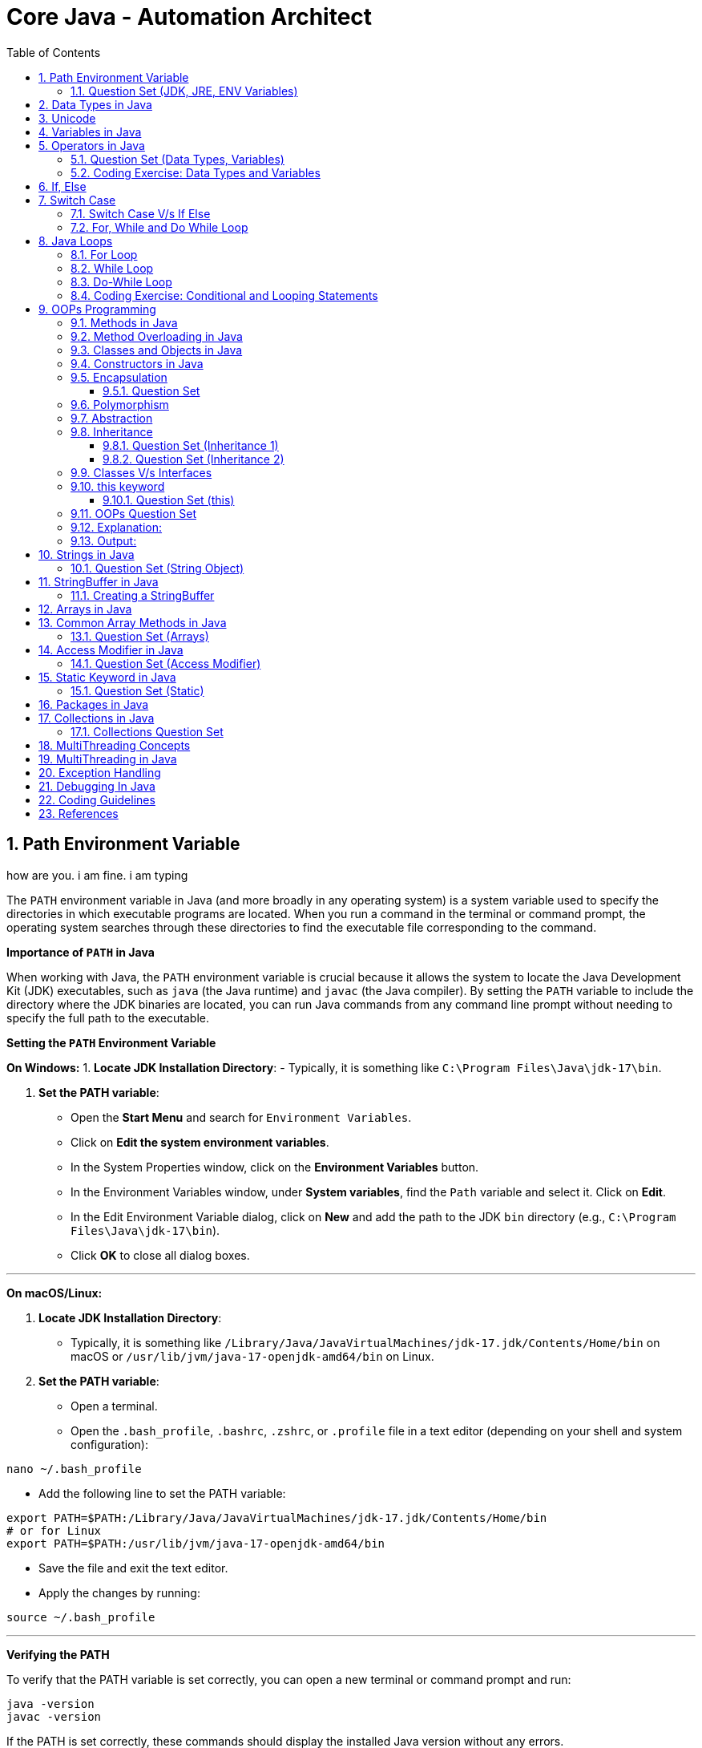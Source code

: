 = Core Java - Automation Architect
:toc: right
:toclevels: 5
:sectnums: 5

##############################################

== Path Environment Variable

how are you. i am fine. i am typing


The `PATH` environment variable in Java (and more broadly in any operating system) is a system variable used to specify the directories in which executable programs are located. When you run a command in the terminal or command prompt, the operating system searches through these directories to find the executable file corresponding to the command.

*Importance of `PATH` in Java*

When working with Java, the `PATH` environment variable is crucial because it allows the system to locate the Java Development Kit (JDK) executables, such as `java` (the Java runtime) and `javac` (the Java compiler). By setting the `PATH` variable to include the directory where the JDK binaries are located, you can run Java commands from any command line prompt without needing to specify the full path to the executable.

*Setting the `PATH` Environment Variable*

*On Windows:*
1. *Locate JDK Installation Directory*:
- Typically, it is something like `C:\Program Files\Java\jdk-17\bin`.

2. *Set the PATH variable*:
- Open the *Start Menu* and search for `Environment Variables`.
- Click on *Edit the system environment variables*.
- In the System Properties window, click on the *Environment Variables* button.
- In the Environment Variables window, under *System variables*, find the `Path` variable and select it. Click on *Edit*.
- In the Edit Environment Variable dialog, click on *New* and add the path to the JDK `bin` directory (e.g., `C:\Program Files\Java\jdk-17\bin`).
- Click *OK* to close all dialog boxes.

---

*On macOS/Linux:*

1. *Locate JDK Installation Directory*:
- Typically, it is something like `/Library/Java/JavaVirtualMachines/jdk-17.jdk/Contents/Home/bin` on macOS or `/usr/lib/jvm/java-17-openjdk-amd64/bin` on Linux.

2. *Set the PATH variable*:
- Open a terminal.
- Open the `.bash_profile`, `.bashrc`, `.zshrc`, or `.profile` file in a text editor (depending on your shell and system configuration):
```sh
nano ~/.bash_profile
```
- Add the following line to set the PATH variable:
```sh
export PATH=$PATH:/Library/Java/JavaVirtualMachines/jdk-17.jdk/Contents/Home/bin
# or for Linux
export PATH=$PATH:/usr/lib/jvm/java-17-openjdk-amd64/bin
```
- Save the file and exit the text editor.
- Apply the changes by running:
```sh
source ~/.bash_profile
```

---

*Verifying the PATH*

To verify that the PATH variable is set correctly, you can open a new terminal or command prompt and run:
----
java -version
javac -version
----
If the PATH is set correctly, these commands should display the installed Java version without any errors.

=== Question Set (JDK, JRE, ENV Variables)

1. *What does the PATH environment variable do?*
- A) Specifies the maximum memory allocation for the operating system.
- B) Stores the location of executables to be used from the command line.
- C) Defines the network configuration settings.
- D) Sets the default file permissions.

2. *What is the primary purpose of the CLASSPATH environment variable in Java?*
- A) To specify the maximum heap size for Java applications.
- B) To locate the Java Development Kit (JDK).
- C) To locate the classes and libraries required by Java programs.
- D) To store the user’s personal settings for Java applications.

3. *Which of the following statements about bytecode is correct?*
- A) Bytecode is the machine code for the Java Virtual Machine (JVM).
- B) Bytecode is the source code written by the programmer.
- C) Bytecode is the binary code executed directly by the operating system.
- D) Bytecode is used only for JavaScript programs.

4. *What is included in the Java Development Kit (JDK)?*
- A) Only the Java Runtime Environment (JRE).
- B) The JRE, development tools, and libraries for Java development.
- C) Only the Java Virtual Machine (JVM).
- D) Only the Java API documentation.

5. *What is the role of the Java Runtime Environment (JRE)?*
- A) To compile Java source code into bytecode.
- B) To provide libraries, Java Virtual Machine (JVM), and other components to run Java applications.
- C) To develop and debug Java applications.
- D) To edit Java source code files.

##############################################

== Data Types in Java

image::java-data-types.png[]
---

*Primitive Data Types*

1. *byte*:
- Example: `byte b = 100;`
- Range: -128 to 127

2. *short*:
- Example: `short s = 10000;`
- Range: -32,768 to 32,767

3. *int*:
- Example: `int i = 100000;`
- Range: -2^31 to 2^31-1

4. *long*:
- Example: `long l = 100000L;`
- Range: -2^63 to 2^63-1

5. *float*:
- Example: `float f = 234.5f;`
- Range: Approximately ±3.40282347E+38F (6-7 significant decimal digits)

6. *double*:
- Example: `double d = 123.4;`
- Range: Approximately ±1.79769313486231570E+308 (15 significant decimal digits)

7. *char*:
- Example: `char c = 'A';`
- Range: 0 to 65,535 (unsigned)

8. *boolean*:
- Example: `boolean b = true;`
- Values: `true` or `false`

[source, java]
----
public class PrimitiveDataTypes {
    public static void main(String[] args) {
        // byte example
        byte byteVar = 100;
        System.out.println("byte value: " + byteVar);

        // short example
        short shortVar = 10000;
        System.out.println("short value: " + shortVar);

        // int example
        int intVar = 100000;
        System.out.println("int value: " + intVar);

        // long example
        long longVar = 100000L;
        System.out.println("long value: " + longVar);

        // float example
        float floatVar = 234.5f;
        System.out.println("float value: " + floatVar);

        // double example
        double doubleVar = 123.4;
        System.out.println("double value: " + doubleVar);

        // char example
        char charVar = 'A';
        System.out.println("char value: " + charVar);

        // boolean example
        boolean booleanVar = true;
        System.out.println("boolean value: " + booleanVar);
    }
}

----





== Unicode

[source, java]
----
public class UnicodeExample {
    public static void main(String[] args) {
        // Initializing Unicode characters using their code points
        char letterA = '\u0041'; // Unicode for 'A'
        char letterB = '\u0042'; // Unicode for 'B'
        char smileyFace = '\u263A'; // Unicode for '☺'

        // Printing Unicode characters
        System.out.println("Unicode Character \\u0041: " + letterA);
        System.out.println("Unicode Character \\u0042: " + letterB);
        System.out.println("Unicode Character \\u263A: " + smileyFace);

        // Printing Unicode code points
        System.out.println("Code Point of " + letterA + ": " + (int) letterA);
        System.out.println("Code Point of " + letterB + ": " + (int) letterB);
        System.out.println("Code Point of " + smileyFace + ": " + (int) smileyFace);

        // Using Unicode characters in strings
        String greeting = "Hello " + letterA + letterB + smileyFace + "!";
        System.out.println(greeting);

        // Unicode characters in a loop
        System.out.println("Looping through Unicode characters:");
        for (char ch = '\u0041'; ch <= '\u0045'; ch++) {
            System.out.println("Unicode Character: " + ch + " Code Point: " + (int) ch);
        }
    }
}

----

---

*Non-Primitive Data Types*

1. *String*:
- Example: `String str = "Hello, World!";`
- Strings are sequences of characters.

2. *Array*:
- Example: `int[] arr = {1, 2, 3, 4, 5};`
- Arrays can hold multiple values of the same type.

3. *Class*:

4. *Interface*:

5. *Enum*:

== Variables in Java

In Java, a variable is a container that holds data that can be changed during the execution of a program. Variables are fundamental to Java programming and are used to store information that your Java program manipulates. Each variable in Java has a specific type, which determines the size and layout of the variable's memory, the range of values that can be stored within that memory, and the set of operations that can be applied to the variable.

*Types of Variables in Java*

1. *Local Variables*:
- Declared inside a method, constructor, or block.
- Scope is limited to the block in which they are declared.
- Must be initialized before use.

2. *Instance Variables* (Non-static Fields):
- Declared inside a class but outside any method.
- Each instance of the class has its own copy of the variable.
- Initialized to default values if not explicitly initialized.

3. *Class Variables* (Static Fields):
- Declared with the `static` keyword inside a class but outside any method.
- Shared among all instances of the class.
- Initialized to default values if not explicitly initialized.


Here is an example illustrating different types of variables:

[source, java]
----
public class VariablesExample {
    // Instance variable
    int instanceVar;

    // Class variable (static variable)
    static int staticVar;

    public void methodExample() {
        // Local variable
        int localVar = 10;

        System.out.println("Local variable: " + localVar);
        System.out.println("Instance variable: " + instanceVar);
        System.out.println("Static variable: " + staticVar);
    }

    public static void main(String[] args) {
        // Create an instance of VariablesExample
        VariablesExample example = new VariablesExample();

        // Access instance variable
        example.instanceVar = 5;

        // Access static variable
        VariablesExample.staticVar = 20;

        // Call method to demonstrate local variable
        example.methodExample();
    }
}
----

##############################################

== Operators in Java

In Java, operators are special symbols that perform specific operations on one, two, or three operands, and then return a result. Here are the different types of operators in Java:

*1. Arithmetic Operators*

Used for performing basic arithmetic operations.

[source,java]
----
public class ArithmeticOperatorsDemo {
    public static void main(String[] args) {
        // Define variables
        int a = 15;
        int b = 4;

        // Addition
        int addition = a + b;
        System.out.println("Addition: " + a + " + " + b + " = " + addition);

        // Subtraction
        int subtraction = a - b;
        System.out.println("Subtraction: " + a + " - " + b + " = " + subtraction);

        // Multiplication
        int multiplication = a * b;
        System.out.println("Multiplication: " + a + " * " + b + " = " + multiplication);

        // Division
        int division = a / b;
        System.out.println("Division: " + a + " / " + b + " = " + division);

        // Modulus
        int modulus = a % b;
        System.out.println("Modulus: " + a + " % " + b + " = " + modulus);

        // Handling division by zero
        int zeroDivisor = 0;
        try {
            int result = a / zeroDivisor;
            System.out.println("Division by zero: " + result);
        } catch (ArithmeticException e) {
            System.out.println("Error: Division by zero is not allowed.");
        }
    }
}
----

################################################################################

---

*2. Unary Operators*

Used with only one operand.

[source,java]
----
public class UnaryOperatorsDemo {
    public static void main(String[] args) {
        // Initialize variables
        int a = 10;
        int b = -5;
        boolean flag = true;

        // Unary Plus
        int unaryPlus = +a;
        System.out.println("Unary Plus: " + unaryPlus);

        // Unary Minus
        int unaryMinus = -b;
        System.out.println("Unary Minus: " + unaryMinus);

        // Increment (Pre and Post)
        System.out.println("Pre-Increment: " + (++a));
        System.out.println("Post-Increment: " + (a++));

        // Decrement (Pre and Post)
        System.out.println("Pre-Decrement: " + (--b));
        System.out.println("Post-Decrement: " + (b--));

        // Logical NOT
        boolean notFlag = !flag;
        System.out.println("Logical NOT: " + notFlag);
    }
}

----

################################################################################

---

*3. Assignment Operators*
Used to assign values to variables.

[source,java]
----
public class AssignmentOperatorsDemo {
    public static void main(String[] args) {
        int a = 10;
        int b = 5;

        // Simple assignment
        int c = a;
        System.out.println("Simple assignment: c = " + c);

        // Addition assignment
        c += b;
        System.out.println("Addition assignment: c += b -> c = " + c);

        // Subtraction assignment
        c -= b;
        System.out.println("Subtraction assignment: c -= b -> c = " + c);

        // Multiplication assignment
        c *= b;
        System.out.println("Multiplication assignment: c *= b -> c = " + c);

        // Division assignment
        c /= b;
        System.out.println("Division assignment: c /= b -> c = " + c);

        // Modulus assignment
        c %= b;
        System.out.println("Modulus assignment: c %= b -> c = " + c);
    }
}

----


################################################################################

---

*4. Relational Operators*
Used to compare two values.

[source,java]
----
public class RelationalOperatorsDemo {
    public static void main(String[] args) {
        int a = 10;
        int b = 5;
        int c = 10;

        // Equal to
        System.out.println("a == b: " + (a == b));
        System.out.println("a == c: " + (a == c));

        // Not equal to
        System.out.println("a != b: " + (a != b));
        System.out.println("a != c: " + (a != c));

        // Greater than
        System.out.println("a > b: " + (a > b));
        System.out.println("a > c: " + (a > c));

        // Less than
        System.out.println("a < b: " + (a < b));
        System.out.println("a < c: " + (a < c));

        // Greater than or equal to
        System.out.println("a >= b: " + (a >= b));
        System.out.println("a >= c: " + (a >= c));

        // Less than or equal to
        System.out.println("a <= b: " + (a <= b));
        System.out.println("a <= c: " + (a <= c));
    }
}

----


################################################################################

---

*5. Logical Operators*
Used to perform logical operations on boolean expressions.


[source,java]
----
public class LogicalOperatorsDemo {
    public static void main(String[] args) {
        boolean a = true;
        boolean b = false;

        // Logical AND
        System.out.println("a && b: " + (a && b));

        // Logical OR
        System.out.println("a || b: " + (a || b));

        // Logical NOT
        System.out.println("!a: " + (!a));
        System.out.println("!b: " + (!b));
    }
}
----


################################################################################

---

*6. Ternary Operator*
Also known as the conditional operator, it is used to decide which value to assign to a variable based on a boolean condition.

[source,java]
----
public class TernaryOperatorDemo {
    public static void main(String[] args) {
        int a = 10;
        int b = 5;

        // Ternary operator
        int max = (a > b) ? a : b;
        System.out.println("Max of a and b: " + max);

        int min = (a < b) ? a : b;
        System.out.println("Min of a and b: " + min);

        boolean isEqual = (a == b) ? true : false;
        System.out.println("a equals b: " + isEqual);
    }
}

----


=== Question Set (Data Types, Variables)


*Question 1: Java Data Types*

*Which of the following is not a primitive data type in Java?*

A. int

B. boolean

C. String

D. char

.Click Here For Answer
[%collapsible]
====
*The answer is* `C`
====

*Question 2: Unicode in Java*

*What is the range of Unicode values in Java?*

A. 0 to 65535

B. 0 to 32767

C. 0 to 2147483647

D. 0 to 1114111

.Click Here For Answer
[%collapsible]
====
*The answer is* `A`
====

*Question 3: Variables in Java*

*Which of the following statements is correct about variable declaration and initialization in Java?*

A. int a; a = 5;

B. int a = 5;

C. a = 5; int a;

D. Both A and B

.Click Here For Answer
[%collapsible]
====
*The answer is* `D`
====

*Question 4: Operators in Java*

*What will be the output of the following code?*

[source,java]
----

public class p2.Main {
    public static void main(String[] args) {
    int a = 10;
    int b = 5;
    System.out.println(a / b);
    }
}

----

A. 0

B. 2

C. 2.0

D. 10.0

.Click Here For Answer
[%collapsible]
====
*The answer is* `C`
====


*Question 5: Java Data Types*

*Which of the following statements is true about the `char` data type in Java?*

A. It is a 16-bit signed integer.

B. It is a 32-bit unsigned integer.

C. It is a 16-bit unsigned integer.

D. It is a 32-bit signed integer.

.Click Here For Answer
[%collapsible]
====
*The answer is* `C`
====

##############################################

=== Coding Exercise: Data Types and Variables

*Objective:*

The goal of this exercise is to test your understanding of Java data types, including both primitive and reference types, and your ability to work with variables.

*Problem Statement:*

1. *Primitive Data Types*
- Create a Java class named `PrimitiveDataTypes`.
- Declare variables of the following primitive data types: `int`, `double`, `char`, and `boolean`.
- Assign appropriate values to each variable.
- Write a method `displayPrimitives()` that prints the values of these variables to the console.

2. *Reference Data Types*
- Create a Java class named `ReferenceDataTypes`.
- Declare variables of the following reference data types: `String`, `Array`, and a custom class type `Person` (which you will define).
- Assign appropriate values to each variable.
- Write a method `displayReferences()` that prints the values of these variables to the console.

3. *Custom Class: Person*
- Create a custom class named `Person` with the following attributes: `name` (String), `age` (int).
- Include a constructor to initialize these attributes.
- Override the `toString()` method to provide a string representation of a `Person` object.

*Instructions:*

*Task:*

1. Implement the classes `PrimitiveDataTypes`, `Person`, and `ReferenceDataTypes` as described above.
2. Compile and run the `PrimitiveDataTypes` and `ReferenceDataTypes` classes to ensure they work as expected.
3. Ensure that all the values are printed correctly to the console.

---

This exercise will help you demonstrate your understanding of both primitive and reference data types in Java, along with basic object-oriented programming concepts.

##############################################

== If, Else

`if-else if` statements in Java are used to execute specific blocks of code based on multiple conditions. They are commonly used for:

1. *Decision Making:* To make decisions and perform actions based on different conditions.
2. *Validations:* To check and validate user inputs or data.
3. *Branching Logic:* To handle different scenarios in code execution, such as in algorithms or business logic.

[source,java]
----
public class p2.Main {
    public static void main(String[] args) {
        int number = 10;

        if (number > 0) {
            System.out.println("The number is positive.");
        } else if (number < 0) {
            System.out.println("The number is negative.");
        } else {
            System.out.println("The number is zero.");
        }
    }
}
----

== Switch Case

[source, java]
----
public class p2.Main {
    public static void main(String[] args) {
        int day = 3;
        String dayName;

        switch (day) {
            case 1:
                dayName = "Monday";
                break;
            case 2:
                dayName = "Tuesday";
                break;
            case 3:
                dayName = "Wednesday";
                break;
            case 4:
                dayName = "Thursday";
                break;
            case 5:
                dayName = "Friday";
                break;
            case 6:
                dayName = "Saturday";
                break;
            case 7:
                dayName = "Sunday";
                break;
            default:
                dayName = "Invalid day";
                break;
        }

        System.out.println("The day is: " + dayName);
    }
}

----

=== Switch Case V/s If Else

Choosing between `switch-case` and `if-else` in Java depends on the specific use case and the nature of the conditions you need to evaluate. Here are some guidelines to help decide when to use each:

*Use `switch-case` When:*

1. *Multiple Discrete Values:*
- You have a variable that you need to compare against several discrete constant values (e.g., integers, enums, characters, or strings).
- Example: Days of the week, menu options, or status codes.

2. *Readability and Maintainability:*
- The code becomes more readable and maintainable when dealing with many possible values.
- `switch-case` provides a cleaner and more organized structure for handling multiple branches.

3. *Performance:*
- `switch-case` can be more efficient than `if-else` when there are many branches because it can use a jump table for constant values, whereas `if-else` evaluates conditions sequentially.

*Use `if-else` When:*
1. *Range of Values:*
- You need to evaluate conditions based on ranges or complex logical expressions.
- Example: Checking if a number is within a certain range or combining multiple conditions.

2. *Boolean Conditions:*
- Your conditions are boolean expressions that do not compare against discrete constant values.
- Example: Checking conditions like `x > 10 && y < 5`.

3. *Complex Conditions:*
- You have complex conditions that cannot be simplified to discrete values.
- Example: Conditions involving multiple variables and logical operators.

*Examples:*


[source,java]
----
public class p2.Main {
    public static void main(String[] args) {
int option = 2;

switch (option) {
    case 1:
        System.out.println("Option 1 selected");
        break;
    case 2:
        System.out.println("Option 2 selected");
        break;
    case 3:
        System.out.println("Option 3 selected");
        break;
    default:
        System.out.println("Invalid option");
        break;
    }
}
}
----


[source,java]
----

public class p2.Main {
    public static void main(String[] args) {


int number = 45;

if (number > 0 && number <= 10) {
    System.out.println("Number is between 1 and 10");
} else if (number > 10 && number <= 20) {
    System.out.println("Number is between 11 and 20");
} else if (number > 20 && number <= 30) {
    System.out.println("Number is between 21 and 30");
} else {
    System.out.println("Number is out of range");
}
}
}
----

In summary, use `switch-case` for comparing a single variable against multiple constant values for better readability and potential performance benefits. Use `if-else` for complex conditions, ranges, or when boolean expressions are involved.


=== For, While and Do While Loop

== Java Loops

=== For Loop

[source, java]
----
public class p2.Main {
    public static void main(String[] args) {
        for (int i = 0; i < 5; i++) {
            System.out.println("i = " + i);
        }
    }
}
----

This code demonstrates a `for` loop in Java. It initializes an integer `i` to 0, checks if `i` is less than 5, and increments `i` by 1 after each iteration. The loop prints the value of `i` during each iteration.

=== While Loop

[source, java]
----
public class p2.Main {
    public static void main(String[] args) {
        int i = 0;
        while (i < 5) {
            System.out.println("i = " + i);
            i++;
        }
    }
}
----

This code demonstrates a `while` loop in Java. It initializes an integer `i` to 0 and continues looping as long as `i` is less than 5. The loop prints the value of `i` and then increments `i` by 1 during each iteration.

=== Do-While Loop

[source, java]
----
public class p2.Main {
    public static void main(String[] args) {
        int i = 0;
        do {
            System.out.println("i = " + i);
            i++;
        } while (i < 5);
    }
}
----

This code demonstrates a `do-while` loop in Java. It initializes an integer `i` to 0 and executes the loop body at least once, regardless of the condition. The loop prints the value of `i` and then increments `i` by 1. After the loop body, it checks if `i` is less than 5 before repeating.

##############################################


=== Coding Exercise: Conditional and Looping Statements

*Objective*

The goal of this exercise is to test your understanding of Java conditional statements (`if-else`, `switch`) and looping statements (`for`, `while`, `do-while`).

*Problem Statement:*

1. *Conditional Statements*

- Create a Java class named `ConditionalStatements`.
- Implement a method `checkNumber(int number)` that:
- Uses an `if-else` statement to check if the number is positive, negative, or zero and prints the result.
- Uses a `switch` statement to check if the number is 1, 2, 3, or another value and prints a corresponding message.

2. *Looping Statements*

- Create a Java class named `LoopingStatements`.
- Implement the following methods:
- `printNumbersForLoop(int n)`: Uses a `for` loop to print numbers from 1 to `n`.
- `printNumbersWhileLoop(int n)`: Uses a `while` loop to print numbers from 1 to `n`.
- `printNumbersDoWhileLoop(int n)`: Uses a `do-while` loop to print numbers from 1 to `n`.


*Task:*

1. Implement the classes `ConditionalStatements` and `LoopingStatements` as described above.
2. Compile and run the `ConditionalStatements` and `LoopingStatements` classes to ensure they work as expected.
3. Ensure that the appropriate messages and numbers are printed to the console.

---

This exercise will help you demonstrate your understanding of conditional and looping statements in Java.

##############################################



== OOPs Programming

=== Methods in Java

Methods in Java are blocks of code that perform a specific task and can be called upon to execute that task. Methods help in reusing code and organizing the program into smaller, manageable sections. A method typically includes a name, a return type, parameters (if any), and a body.

[source, java]
----
public class Calculator {
    // Method to add two numbers
    public int add(int a, int b) {
        return a + b;
    }

    // Method to subtract two numbers
    public int subtract(int a, int b) {
        return a - b;
    }

    // Method to multiply two numbers
    public int multiply(int a, int b) {
        return a * b;
    }

    // Method to divide two numbers
    public double divide(int a, int b) {
        if (b != 0) {
            return (double) a / b;
        } else {
            System.out.println("Division by zero is not allowed.");
            return 0;
        }
    }
}
----

This code defines a `Calculator` class with four methods: `add`, `subtract`, `multiply`, and `divide`. Each method performs a basic arithmetic operation.

*Using Methods*

[source, java]
----
public class p2.Main {
    public static void main(String[] args) {
        // Creating an object of the Calculator class
        Calculator calculator = new Calculator();

        // Calling methods on the calculator object
        int sum = calculator.add(10, 5);
        int difference = calculator.subtract(10, 5);
        int product = calculator.multiply(10, 5);
        double quotient = calculator.divide(10, 5);

        // Printing the results
        System.out.println("Sum: " + sum);
        System.out.println("Difference: " + difference);
        System.out.println("Product: " + product);
        System.out.println("Quotient: " + quotient);
    }
}
----

In this code, we create an object `calculator` of the `Calculator` class and call its methods (`add`, `subtract`, `multiply`, and `divide`) to perform arithmetic operations. The results are then printed to the console.

*Explanation*

* *Method Definition*: A method is defined within a class and includes the method's return type, name, parameters, and body.
* *Return Type*: Specifies the type of value the method returns. If the method does not return any value, the return type is `void`.
* *Method Name*: A unique identifier for the method, used to call the method.
* *Parameters*: Inputs to the method, enclosed in parentheses. Methods can have zero or more parameters.
* *Method Body*: The block of code that defines what the method does. Enclosed in curly braces `{}`.
* *Calling a Method*: To execute a method, we create an object of the class containing the method and call the method using the object.

##############################################

*Method Calling*

[source, java]
----
public class p2.Main {
    public static void main(String[] args) {
        p2.Main mainObj = new p2.Main();
        mainObj.greet("Alice");
    }

    // Method to greet a person
    public void greet(String name) {
        System.out.println("Hello, " + name + "!");
    }
}
----


=== Method Overloading in Java

Method overloading in Java allows a class to have more than one method with the same name, but different parameters. These methods can have different numbers of parameters or different types of parameters. The main advantage of method overloading is that it increases the readability of the program.

*Method Overloading Example*

[source, java]
----
public class MathOperations {
    // Method to add two integers
    public int add(int a, int b) {
        return a + b;
    }

    // Overloaded method to add three integers
    public int add(int a, int b, int c) {
        return a + b + c;
    }

    // Overloaded method to add two double values
    public double add(double a, double b) {
        return a + b;
    }
}
----

This code defines a `MathOperations` class with three overloaded `add` methods:

* The first method adds two integers.
* The second method adds three integers.
* The third method adds two double values.

*Using Overloaded Methods*

[source, java]
----
public class p2.Main {
    public static void main(String[] args) {
        // Creating an object of the MathOperations class
        MathOperations math = new MathOperations();

        // Calling the overloaded add methods
        int sum1 = math.add(5, 10);          // Calls the first add method
        int sum2 = math.add(5, 10, 15);      // Calls the second add method
        double sum3 = math.add(5.5, 10.5);   // Calls the third add method

        // Printing the results
        System.out.println("Sum1: " + sum1);
        System.out.println("Sum2: " + sum2);
        System.out.println("Sum3: " + sum3);
    }
}
----

In this code, we create an object `math` of the `MathOperations` class and call the overloaded `add` methods. Each call to the `add` method resolves to the appropriate method based on the number and type of arguments passed.

*Explanation*

* *Method Overloading*: Allows a class to have multiple methods with the same name but different parameters.
* *Different Parameters*: Methods can differ in the number of parameters or the types of parameters.
* *First add Method*: Takes two integers as parameters and returns their sum.
* *Second add Method*: Takes three integers as parameters and returns their sum.
* *Third add Method*: Takes two double values as parameters and returns their sum.
* *Calling Overloaded Methods*: When calling an overloaded method, Java determines which method to invoke based on the arguments passed.


##############################################

=== Classes and Objects in Java

In Java, a class is a blueprint for creating objects. A class defines the properties (attributes) and behaviors (methods) that the objects created from the class can have. An object is an instance of a class.

*Class Definition*

[source, java]
----
public class Car {
    // Attributes (properties)
    String color;
    String model;
    int year;

    // Constructor
    public Car(String color, String model, int year) {
        this.color = color;
        this.model = model;
        this.year = year;
    }

    // Method (behavior)
    public void displayDetails() {
        System.out.println("Color: " + color);
        System.out.println("Model: " + model);
        System.out.println("Year: " + year);
    }
}
----

This code defines a `Car` class with three attributes: `color`, `model`, and `year`. It includes a constructor to initialize these attributes and a method `displayDetails` to print the car's details.

*Creating Objects*

[source, java]
----
public class p2.Main {
    public static void main(String[] args) {
        // Creating an object of the Car class
        Car car1 = new Car("Red", "Toyota", 2021);

        // Accessing object methods
        car1.displayDetails();
    }
}
----

In this code, we create an object `car1` of the `Car` class by calling the constructor with specific values for `color`, `model`, and `year`. We then call the `displayDetails` method on the `car1` object to print its details.

*Explanation*

* *Class*: The `Car` class is a blueprint that defines what a car object should have (attributes) and what it can do (methods).
* *Attributes*: `color`, `model`, and `year` are properties of the `Car` class.
* *Constructor*: The `Car` constructor initializes the attributes when a new car object is created.
* *Method*: `displayDetails` is a behavior that prints the car's details.
* *Object*: `car1` is an instance of the `Car` class with specific values for its attributes.


##############################################

=== Constructors in Java

A constructor in Java is a special method used to initialize objects. It is called when an object of a class is created. Constructors have the same name as the class and do not have a return type.

*Constructor Definition*

[source, java]
----
public class Car {
    // Attributes (properties)
    String color;
    String model;
    int year;

    // Constructor
    public Car(String color, String model, int year) {
        this.color = color;
        this.model = model;
        this.year = year;
    }

    // Method to display car details
    public void displayDetails() {
        System.out.println("Color: " + color);
        System.out.println("Model: " + model);
        System.out.println("Year: " + year);
    }
}
----

This code defines a `Car` class with three attributes: `color`, `model`, and `year`. It includes a constructor to initialize these attributes and a method `displayDetails` to print the car's details.

*Using Constructors*

[source, java]
----
public class p2.Main {
    public static void main(String[] args) {
        // Creating an object of the Car class using the constructor
        Car car1 = new Car("Red", "Toyota", 2021);

        // Accessing object methods
        car1.displayDetails();
    }
}
----

In this code, we create an object `car1` of the `Car` class by calling the constructor with specific values for `color`, `model`, and `year`. We then call the `displayDetails` method on the `car1` object to print its details.

*Explanation*

* *Constructor*: A special method used to initialize objects. It has the same name as the class and no return type.
* *Attributes*: Properties of the class, such as `color`, `model`, and `year` in the `Car` class.
* *Initializing Attributes*: The constructor initializes the attributes when a new object is created.
* *Creating Objects*: When creating an object, the constructor is called with the specified parameters to initialize the object's attributes.
* *Calling Methods*: After creating an object, you can call its methods to perform actions, such as displaying details.

=== Encapsulation

==== Question Set

Here are two basic objective Java interview questions on encapsulation:

* *Which concept of Object-Oriented Programming is used to restrict access to the data in a class?*

    A. Inheritance
    
    B. Encapsulation
    
    C. Polymorphism
    
    D. Abstraction

.Click Here For Answer
[%collapsible]
====
*The answer is* `B. Encapsulation`
====

---

* *What will be the output of the following code?*

[source, java]
----
public class p2.Main {
    public static void main(String[] args) {
        Employee emp = new Employee();
        emp.setName("John");
        System.out.println(emp.getName());
    }
}

class Employee {
    private String name;

    public String getName() {
        return name;
    }

    public void setName(String name) {
        this.name = name;
    }
}
----

.Click Here For Answer
[%collapsible]
====
*The answer is* `John`
====

---

=== Polymorphism

=== Abstraction

=== Inheritance

*Inheritance* in Java is a mechanism that allows one class to acquire the properties (fields) and behaviors (methods) of another class. It promotes code reusability and establishes a parent-child relationship between classes. The class that inherits is called the *subclass* (child class), and the class being inherited from is called the *superclass* (parent class).

---

[source, java]
----
class Vehicle {
    void start() {
        System.out.println("Vehicle is starting");
    }
}

class Car extends Vehicle {
    void honk() {
        System.out.println("Car is honking");
    }
}

public class p2.Main {
    public static void main(String[] args) {
        Car myCar = new Car();
        myCar.start();  // Inherited method from Vehicle
        myCar.honk();   // Method specific to Car
    }
}
----

Explanation:
*Inheritance* allows a class to acquire properties and methods of another class. In this example:

* The `Vehicle` class is the *parent class* (superclass) with a method `start()`.
* The `Car` class *inherits* from the `Vehicle` class using the `extends` keyword.
* The `Car` class has its own method `honk()`.
* In the `Main` class, an object of `Car` is created, and calling `myCar.start()` executes the inherited method from the `Vehicle` class. The `myCar.honk()` method is specific to the `Car` class.

---

[source, java]
----
class Animal {
    void sound() {
        System.out.println("Animal makes a sound");
    }
}

class Dog extends Animal {
    @Override
    void sound() {
        System.out.println("Dog barks");
    }
}

public class p2.Main {
    public static void main(String[] args) {
        Dog myDog = new Dog();
        myDog.sound();
    }
}
----

Explanation:
*Inheritance* allows a class to acquire properties and methods of another class. In this example:

* The `Animal` class is the *parent class* (superclass) with a method `sound()`.
* The `Dog` class *inherits* from the `Animal` class using the `extends` keyword, making it a *child class* (subclass).
* The `Dog` class *overrides* the `sound()` method to provide a more specific implementation.
* In the `Main` class, an object of `Dog` is created, and calling `myDog.sound()` outputs `Dog barks`, showcasing method overriding in inheritance.

==== Question Set (Inheritance 1)

Here are 5 basic objective Java interview questions on inheritance:

*Which keyword is used to inherit a class in Java?*

.Click Here For Answer
[%collapsible]
====
The answer is `extends`.
====

*Can a Java class be inherited by multiple classes?*

.Click Here For Answer
[%collapsible]
====
The answer is *Yes*, a class can be inherited by multiple classes (each class can inherit from a single superclass).
====

*What type of relationship does inheritance represent?*

.Click Here For Answer
[%collapsible]
====
The answer is *"is-a"* relationship.
====

*What is the immediate parent class of a class in Java?*

.Click Here For Answer
[%collapsible]
====
The answer is `Object` class
====

==== Question Set (Inheritance 2)

Here are 2 basic assignment questions on inheritance in Java:

* Create a Java program where you define a `Person` class with properties like `name` and `age`. Then, create a `Student` class that inherits from the `Person` class and adds a property for `grade`. Demonstrate how to create an object of the `Student` class and access properties from both the `Person` and `Student` classes.

* Define a base class `Employee` with a method `work()` that prints a general message. Create a subclass `Manager` that adds a `teamSize` property. In the main method, create an instance of the `Manager` class and demonstrate inheritance by calling the `work()` method and accessing the `teamSize` property.

=== Classes V/s Interfaces


[source, java]
----
abstract class Animal {
    abstract void sound();

    void eat() {
        System.out.println("Eating...");
    }
}

interface Pet {
    void play();
}

class Dog extends Animal implements Pet {
    @Override
    void sound() {
        System.out.println("Barking...");
    }

    @Override
    public void play() {
        System.out.println("Playing fetch...");
    }
}

public class p2.Main {
    public static void main(String[] args) {
        Dog dog * new Dog();
        dog.sound();
        dog.eat();
        dog.play();
    }
}
----

*Explanation:*

* The code demonstrates the use of an abstract class `Animal` and an interface `Pet`.
* The `Animal` class contains an abstract method `sound()` and a concrete method `eat()`.
* The `Pet` interface declares a method `play()`.
* The `Dog` class extends `Animal` and implements `Pet`, providing implementations for the `sound()` and `play()` methods.
* In the `Main` class, a `Dog` object is created and its methods are called to show the behavior of both the abstract class and interface functionalities.

---

*When to Use Abstract Class:*

* Use an abstract class when you want to provide a common base for a group of related classes with shared code.
* If you need to define methods with default behavior that can be inherited and overridden by subclasses.
* When your classes share a common state or member variables that you want to define once in the base class.
* Abstract classes are useful when you expect future changes to your base class, as you can add new methods without breaking existing implementations.

*When to Use Interface:*

* Use an interface when you want to define a contract for what a class should do, without specifying how it should do it.
* Interfaces are ideal when you want multiple classes to implement common functionality, even if they are not related by inheritance.
* If you need to achieve multiple inheritance, as Java allows a class to implement multiple interfaces but not extend multiple classes.
* Interfaces are preferable for defining capabilities that can be shared across unrelated classes, like `Comparable`, `Serializable`, etc.

*Summary:*

* Abstract classes are best when you need shared behavior among related classes.
* Interfaces are better when you want to define a common contract for unrelated classes.

=== this keyword

Here is an example demonstrating the use of the `this` keyword in Java:

[source, java]
----
class Person {
    private String name;
    private int age;

    // Constructor using 'this' to distinguish between instance variables and parameters
    public Person(String name, int age) {
        this.name * name;
        this.age * age;
    }

    // Method using 'this' to call another constructor
    public Person(String name) {
        this(name, 18);  // Calls the constructor with default age
    }

    // Method using 'this' to reference the current object
    public void displayInfo() {
        System.out.println("Name: " + this.name);
        System.out.println("Age: " + this.age);
    }

    // Method chaining using 'this'
    public Person updateAge(int newAge) {
        this.age * newAge;
        return this;
    }

    public static void main(String[] args) {
        Person person * new Person("John", 25);
        person.displayInfo();

        // Demonstrating method chaining using 'this'
        person.updateAge(30).displayInfo();
    }
}
----

*Explanation:*

* The `this` keyword is used in the constructor to differentiate between instance variables and constructor parameters with the same name.
* The `this` keyword is also used to call another constructor within the same class using `this(name, 18);`.
* The `this` keyword is used to reference the current object, allowing method chaining (e.g., `person.updateAge(30).displayInfo();`).
* In method `updateAge`, `this` is returned, enabling chaining of methods on the same object.

==== Question Set (this)

Here are 2 basic objective Java interview questions on the *this* keyword:

1. *What does the `this` keyword refer to in a class?*

.Click Here For Answer
[%collapsible]
====
The answer is *It refers to the current instance of the class.*
====

2. *Which of the following is a correct use of the `this` keyword in Java?*

[source, java]
----
public class p2.Main {
    private int x;

    public p2.Main(int x) {
        this.x = x;
    }
}
----

A. Assigning a parameter to the instance variable  
B. Referring to the superclass constructor  
C. Returning a new object of the class  
D. None of the above

.Click Here For Answer
[%collapsible]
====
The answer is *A. Assigning a parameter to the instance variable*
====

##############################################

=== OOPs Question Set

*Question 1*

Which of the following is the correct way to define a method in Java that returns an integer and takes two integer parameters?

A. `public void add(int a, int b) { return a + b; }`

B. `public int add(int a, int b) { return a + b; }`

C. `public int add(int a, int b) { return a.add(b); }`

D. `public void add(int a, int b) { return a + b; }`

.Click Here For Answer
[%collapsible]
====
The answer is B
====

*Question 2*

What is method overloading in Java?

A. Defining multiple methods in a class with the same name and same parameters.

B. Defining multiple methods in a class with different names and different parameters.

C. Defining multiple methods in a class with the same name but different parameters.

D. Defining multiple methods in a class with the same name and the same return type.

.Click Here For Answer
[%collapsible]
====
The answer is C
====

*Question 3*

Which statement is true about passing arguments to methods in Java?

A. Arguments are always passed by reference.

B. Arguments are always passed by value.

C. Primitive data types are passed by value, and objects are passed by reference.

D. Primitive data types are passed by reference, and objects are passed by value.

.Click Here For Answer
[%collapsible]
====
The answer is B
====

*Question 4*

What is the return type of a method that does not return any value?

A. `int`

B. `void`

C. `null`

D. `None`

.Click Here For Answer
[%collapsible]
====
The answer is B
====

##############################################

Here's a Java program where each method returns an object of the class it belongs to, and the methods are called sequentially in the `main` method:

```java
// ClassA.java
public class ClassA {
    public ClassB methodA() {
        System.out.println("Method A in ClassA is called.");
        // Returning an instance of ClassB
        return new ClassB();
    }
}

// ClassB.java
public class ClassB {
    public ClassC methodB() {
        System.out.println("Method B in ClassB is called.");
        // Returning an instance of ClassC
        return new ClassC();
    }
}

// ClassC.java
public class ClassC {
    public ClassC methodC() {
        System.out.println("Method C in ClassC is called.");
        // Returning itself
        return new ClassC();
    }
}

// p2.Main.java
public class p2.Main {
    public static void main(String[] args) {
        // Create an instance of ClassA and call the chain of methods
        ClassA classA = new ClassA();
        ClassB classB = classA.methodA(); // Calls methodA from ClassA and gets ClassB object
        ClassC classC = classB.methodB(); // Calls methodB from ClassB and gets ClassC object
        classC.methodC();                 // Calls methodC from ClassC
    }
}
```

### Explanation:

1. **ClassA**'s `methodA` returns an object of **ClassB**.
2. **ClassB**'s `methodB` returns an object of **ClassC**.
3. **ClassC**'s `methodC` returns itself, which is of type **ClassC**.
4. In the `main` method:
- An object of **ClassA** is created, and `methodA` is called, returning an object of **ClassB**.
- The returned **ClassB** object is used to call `methodB`, which returns an object of **ClassC**.
- Finally, `methodC` is called on the **ClassC** object.

### Output:
```
Method A in ClassA is called.
Method B in ClassB is called.
Method C in ClassC is called.
```

This demonstrates method chaining where each method returns an object of another class, and the methods are called one after the other in the `main` method.

##############################################

== Strings in Java

A string in Java is a sequence of characters. Strings are used to store and manipulate text. They are objects of the `String` class, which is part of the `java.lang` package. In Java, strings are immutable, meaning that once a string is created, its value cannot be changed.

*Creating Strings*

There are several ways to create strings in Java:

[source, java]
----
public class p2.Main {
    public static void main(String[] args) {
        // Creating strings using string literals
        String str1 = "Hello, World!";
        
        // Creating strings using the new keyword
        String str2 = new String("Hello, World!");


        // Displaying the strings
        System.out.println(str1);  // Output: Hello, World!
        System.out.println(str2);  // Output: Hello, World!
    }
}
----

*String Methods*

The `String` class provides various methods for manipulating strings. Here are some commonly used methods:

[source, java]
----
public class p2.Main {
    public static void main(String[] args) {
        String str = "Hello, World!";

        // Length of the string
        int length = str.length();
        System.out.println("Length: " + length);  // Output: 13

        // Convert to uppercase
        String upperStr = str.toUpperCase();
        System.out.println("Uppercase: " + upperStr);  // Output: HELLO, WORLD!

        // Convert to lowercase
        String lowerStr = str.toLowerCase();
        System.out.println("Lowercase: " + lowerStr);  // Output: hello, world!

        // Substring
        String subStr = str.substring(7);
        System.out.println("Substring: " + subStr);  // Output: World!

        // Replace
        String replacedStr = str.replace("World", "Java");
        System.out.println("Replaced: " + replacedStr);  // Output: Hello, Java!

        // Concatenation
        String concatStr = str.concat(" How are you?");
        System.out.println("Concatenated: " + concatStr);  // Output: Hello, World! How are you?

        // Check equality
        boolean isEqual = str.equals("Hello, World!");
        System.out.println("Is Equal: " + isEqual);  // Output: true
    }
}
----

##############################################


=== Question Set (String Object)

* *Which method is used to compare two strings in Java for equality?*

.Click Here For Answer
[%collapsible]
====
*The answer is* `.equals()`
====

---

* *What will be the output of the following code?*

[source, java]
----
public class p2.Main {
    public static void main(String[] args) {
        String str1 = "Hello";
        String str2 = "World";
        String result = str1.concat(str2);
        System.out.println(result);
    }
}
----

.Click Here For Answer
[%collapsible]
====
*The answer is* `HelloWorld`
====

---

* *Which of the following statements will create a new string object?*

    A. `String s = "Hello";`
    
    B. `String s = new String("Hello");`
    
    C. Both A and B
    
    D. None of the above

.Click Here For Answer
[%collapsible]
====
*The answer is* `C. Both A and B`
====

---

* *What will be the output of the following code?*

[source, java]
----
public class p2.Main {
    public static void main(String[] args) {
        String str = "Java";
        str = str.concat(" Programming");
        System.out.println(str);
    }
}
----

.Click Here For Answer
[%collapsible]
====
*The answer is* `Java Programming`
====

---

* *Which of the following methods can be used to extract a substring from a string in Java?*

    A. `substring(int beginIndex)`
    
    B. `substring(int beginIndex, int endIndex)`
    
    C. Both A and B
    
    D. None of the above

.Click Here For Answer
[%collapsible]
====
*The answer is* `C. Both A and B`
====

---

== StringBuffer in Java

`StringBuffer` is a thread-safe, mutable sequence of characters. Unlike `String`, which is immutable, `StringBuffer` can be modified after it is created. This makes it a useful class for manipulating strings in a way that avoids creating many intermediate `String` objects.

=== Creating a StringBuffer

A `StringBuffer` can be created in several ways:

[source, java]
----
public class p2.Main {
    public static void main(String[] args) {
        // Creating a StringBuffer with an initial capacity of 16 characters
        StringBuffer buffer1 = new StringBuffer();

        // Creating a StringBuffer with a specified initial capacity
        StringBuffer buffer2 = new StringBuffer(50);

        // Creating a StringBuffer with an initial string
        StringBuffer buffer3 = new StringBuffer("Hello, World!");

        // Appending text to a StringBuffer
        buffer3.append(" How are you?");
        System.out.println(buffer3);  // Output: Hello, World! How are you?

        // Inserting text into a StringBuffer
        buffer3.insert(13, " Java");
        System.out.println(buffer3);  // Output: Hello, World! Java How are you?

        // Reversing the contents of a StringBuffer
        buffer3.reverse();
        System.out.println(buffer3);  // Output: ?uoy era woH avaJ !dlroW ,olleH

        // Deleting a part of the StringBuffer
        buffer3.delete(0, 6);
        System.out.println(buffer3);  // Output: era woH avaJ !dlroW ,olleH

        // Replacing part of the StringBuffer
        buffer3.replace(4, 7, "are you");
        System.out.println(buffer3);  // Output: era are you avaJ !dlroW ,olleH

        // Converting StringBuffer to String
        String str = buffer3.toString();
        System.out.println(str);  // Output: era are you avaJ !dlroW ,olleH
    }
}
----



##############################################

== Arrays in Java

An array in Java is a container object that holds a fixed number of values of a single type. The length of an array is established when the array is created, and after creation, its length is fixed.

*Creating Arrays*

Arrays can be created and initialized in several ways:

[source, java]
----
public class p2.Main {
    public static void main(String[] args) {
        // Declaring and initializing an array of integers
        int[] numbers = {1, 2, 3, 4, 5};

        // Declaring an array and then allocating memory for it
        String[] fruits = new String[3];
        fruits[0] = "Apple";
        fruits[1] = "Banana";
        fruits[2] = "Cherry";

        // Accessing array elements
        System.out.println("First number: " + numbers[0]);  // Output: 1
        System.out.println("First fruit: " + fruits[0]);    // Output: Apple

        // Length of an array
        System.out.println("Length of numbers array: " + numbers.length);  // Output: 5
        System.out.println("Length of fruits array: " + fruits.length);    // Output: 3

        // Iterating over an array using a for loop
        System.out.print("Numbers: ");
        for (int i = 0; i < numbers.length; i++) {
            System.out.print(numbers[i] + " ");
        }
        System.out.println();

        // Iterating over an array using a for-each loop
        System.out.print("Fruits: ");
        for (String fruit : fruits) {
            System.out.print(fruit + " ");
        }
        System.out.println();
    }
}
----

##############################################


Java provides a variety of methods for working with arrays. Here are some commonly used array methods and operations in Java:

== Common Array Methods in Java

1. *`Arrays.toString()`*: Converts an array to a string representation.

[source, java]
----
import java.util.Arrays;

public class ArrayExample {
    public static void main(String[] args) {
        int[] numbers = {1, 2, 3, 4, 5};
        System.out.println(Arrays.toString(numbers)); // Output: [1, 2, 3, 4, 5]
    }
}
----

2. *`Arrays.sort()`*: Sorts an array in ascending order.

[source, java]
----
import java.util.Arrays;

public class ArraySortExample {
    public static void main(String[] args) {
        int[] numbers = {5, 1, 4, 2, 3};
        Arrays.sort(numbers);
        System.out.println(Arrays.toString(numbers)); // Output: [1, 2, 3, 4, 5]
    }
}
----

4. *`Arrays.equals()`*: Compares two arrays for equality.

[source, java]
----
import java.util.Arrays;

public class ArrayEqualsExample {
    public static void main(String[] args) {
        int[] array1 = {1, 2, 3};
        int[] array2 = {1, 2, 3};
        System.out.println(Arrays.equals(array1, array2)); // Output: true
    }
}
----


##############################################


=== Question Set (Arrays)


*Exercise:*
Write a Java program to find the largest element in an array of integers.

*Example Input:*

int[] numbers = {3, 5, 7, 2, 8};


*Expected Output:*
The largest element is 8.

---

*Exercise:*

Write a Java program to reverse the elements of an array.

*Example Input:*

int[] numbers = {1, 2, 3, 4, 5};

*Expected Output:*
The reversed array is: {5, 4, 3, 2, 1}

---

*What is the default value of elements in an integer array in Java?*

A. 1
B. 0
C. Null
D. Undefined

.Click Here For Answer
[%collapsible]
====
The answer is *B. 0*
====

---

*Which of the following is the correct way to declare and initialize an array in Java?*

[source, java]
----
public class p2.Main {
    public static void main(String[] args) {
        int[] arr = {1, 2, 3, 4, 5};
    }
}
----

A. `int arr[5] = {1, 2, 3, 4, 5};`
B. `int[] arr = new int[5] {1, 2, 3, 4, 5};`
C. `int[] arr = {1, 2, 3, 4, 5};`
D. `int arr[] = new int(5) {1, 2, 3, 4, 5};`

.Click Here For Answer
[%collapsible]
====
The answer is *C. int[] arr = {1, 2, 3, 4, 5};*
====

##############################################

== Access Modifier in Java

Access modifiers in Java define the scope of accessibility for classes, methods, and variables. There are four main types of access modifiers:

1. *public*: Accessible from any other class.
2. *private*: Accessible only within the declared class.
3. *protected*: Accessible within the same package and by subclasses.
4. *Default (no modifier)*: Accessible only within the same package.

Here are some examples for better understanding:


[source,java]
----
class AccessModifiersExample {

    // Public variable: Accessible from anywhere
    public String publicVar = "I am public";

    // Private variable: Accessible only within this class
    private String privateVar = "I am private";

    // Protected variable: Accessible within the same package and subclasses
    protected String protectedVar = "I am protected";

    // Default (no modifier) variable: Accessible only within the same package
    String defaultVar = "I am default";

    // Public method: Accessible from anywhere
    public void publicMethod() {
        System.out.println(publicVar);
    }

    // Private method: Accessible only within this class
    private void privateMethod() {
        System.out.println(privateVar);
    }

    // Protected method: Accessible within the same package and subclasses
    protected void protectedMethod() {
        System.out.println(protectedVar);
    }

    // Default (no modifier) method: Accessible only within the same package
    void defaultMethod() {
        System.out.println(defaultVar);
    }
}
----



[source,java]
----
public class p2.Main {
    public static void main(String[] args) {
        AccessModifiersExample obj = new AccessModifiersExample();

        // Accessing public method and variable
        obj.publicMethod();  // Outputs: I am public

        // Accessing protected and default members within the same package
        obj.protectedMethod();  // Outputs: I am protected
        obj.defaultMethod();    // Outputs: I am default

        // Attempting to access private members (will cause a compilation error)
        // obj.privateMethod();  // Error: privateMethod() has private access
    }
}
----

*Explanation*:
- public: Accessible from anywhere.
- private: Accessible only within the class, cannot be accessed from outside.
- protected: Accessible within the package and by subclasses.
- Default: Accessible within the package.

In the p2.Main class, accessing privateMethod() will result in a compilation error since it's private to AccessModifiersExample.

##############################################

When dealing with inheritance, access modifiers play an important role in determining what members of the parent class (also called the superclass) are accessible to the child class (also called the subclass). Below is a detailed example demonstrating how access modifiers work with inheritance.

[source,java]
----
class ParentClass {
    public String publicVar = "I am public in Parent";
    private String privateVar = "I am private in Parent";
    protected String protectedVar = "I am protected in Parent";
    String defaultVar = "I am default in Parent";

    public void publicMethod() {
        System.out.println("Public method in Parent");
    }

    private void privateMethod() {
        System.out.println("Private method in Parent");
    }

    protected void protectedMethod() {
        System.out.println("Protected method in Parent");
    }

    void defaultMethod() {
        System.out.println("Default method in Parent");
    }
}

class ChildClass extends ParentClass {
    public void accessParentMembers() {
        // Accessing public members
        System.out.println(publicVar);  // Accessible
        publicMethod();  // Accessible

        // Accessing protected members
        System.out.println(protectedVar);  // Accessible
        protectedMethod();  // Accessible

        // Accessing default members
        System.out.println(defaultVar);  // Accessible within the same package
        defaultMethod();  // Accessible within the same package

        // Attempting to access private members (will cause a compilation error)
        // System.out.println(privateVar);  // Error: privateVar is private
        // privateMethod();  // Error: privateMethod() is private
    }
}

public class p2.Main {
    public static void main(String[] args) {
        ChildClass child = new ChildClass();
        child.accessParentMembers();
    }
}
----

*Explanation*:
- *Public members* (`publicVar`, `publicMethod()`): Accessible from the child class and anywhere.

- *Private members* (`privateVar`, `privateMethod()`): *Not* accessible from the child class or any other class, only within the parent class itself.

- *Protected members* (`protectedVar`, `protectedMethod()`): Accessible in the child class and within the same package.

- *Default members* (`defaultVar`, `defaultMethod()`): Accessible in the child class if the child class is in the same package as the parent class.

*Output* when running the program:
[source]
----
I am public in Parent
Public method in Parent
I am protected in Parent
Protected method in Parent
I am default in Parent
Default method in Parent
----

The private members are inaccessible in the child class, even though they belong to the parent class.


##############################################

=== Question Set (Access Modifier)



*Which access modifier allows members to be accessed only within the same package and by subclasses?*

[source, java]
----
public class Example {
    protected int number = 10;
    public void showNumber() {
        System.out.println(number);
    }
}
----

*Options*:

A. *public*

B. *private*

C. *protected*

D. *default*

.Click Here For Answer
[%collapsible]
====
The answer is C
====

---

*Which of the following access modifiers cannot be used for top-level classes?*

[source, java]
----
class MyClass {
    // Some code here
}
----

*Options*:

A. *public*

B. *private*

C. *protected*

D. *default*

.Click Here For Answer
[%collapsible]
====
The answer is B and C
====


---


*What will happen if a class member is declared without any access modifier?*

[source, java]
----
class PackageExample {
    int data = 100;  // No access modifier
    void showData() {
        System.out.println(data);
    }
}
----

*Options*:
A. *It will be accessible everywhere in the project.*

B. *It will be accessible only within the same package.*

C. *It will be accessible only within the same class.*

D. *It will be accessible in all subclasses.*

.Click Here For Answer
[%collapsible]
====
The answer is B
====


##############################################

== Static Keyword in Java

*Concept of `static` in Java*

In Java, the `static` keyword is used to define class-level variables and methods. This means that the `static` members belong to the class itself, rather than to any specific instance of the class. 

Here’s a breakdown of how `static` can be used:

1. **Static Variables:** A static variable is shared among all instances of a class. Any instance can modify this variable, and the changes will reflect across all instances.

2. **Static Methods:** A static method can be called without creating an instance of the class. Since static methods belong to the class itself, they can only access static variables and other static methods directly.


*Example of `static` in Java*

Here's an example demonstrating the use of `static`:

[source, java]
----
public class p2.Main {
    public static void main(String[] args) {
        Employee e1 = new Employee("John");
        Employee e2 = new Employee("Jane");
        
        System.out.println(Employee.companyName);
        e1.showEmployeeDetails();
        e2.showEmployeeDetails();
    }
}

class Employee {
    String name;
    static String companyName = "Tech Solutions";

    Employee(String name) {
        this.name = name;
    }

    void showEmployeeDetails() {
        System.out.println("Employee Name: " + name);
        System.out.println("Company: " + companyName);
    }
}
----

**Explanation:**

- **Static Variable (`companyName`):** The variable `companyName` is static, so it is shared by all instances of the `Employee` class. Changing this value would affect all instances of the class.

- **Static Method:** There is no static method in this particular example, but if we had one, it could be called directly using `Employee.methodName()` without needing an instance.

- **Instance Variables and Methods:** The instance variable `name` and the method `showEmployeeDetails()` are non-static, so they are accessed through instances of the class (`e1` and `e2`).


##########

---

*What is Static import in Java*

*Static import* in Java allows you to import static members (fields and methods) of a class so that they can be accessed directly without qualifying them with the class name. This can make your code cleaner and more readable when using many static members of a class.

[source, java]
----
import static java.lang.Math.*; // Static import for Math class methods

public class p2.Main {
    public static void main(String[] args) {
        // Using static methods from Math without class reference
        double result = sqrt(16); // Instead of Math.sqrt(16)
        System.out.println("Square root of 16 is: " + result);

        double circleArea = PI * pow(5, 2); // Instead of Math.PI and Math.pow
        System.out.println("Area of the circle is: " + circleArea);
    }
}
----

In the example above, `import static java.lang.Math.*;` allows methods like `sqrt` and fields like `PI` to be used without prefixing them with `Math.`


##########

---


[source, java]
----
import static p1.CustomMathUtil.*; // Static import for p1.CustomMathUtil methods

public class p2.Main {
    public static void main(String[] args) {
        // Using static methods from p1.CustomMathUtil without class reference
        int sum = add(5, 10); // Instead of p1.CustomMathUtil.add(5, 10)
        System.out.println("Sum: " + sum);

        int product = multiply(3, 7); // Instead of p1.CustomMathUtil.multiply(3, 7)
        System.out.println("Product: " + product);
    }
}

// Custom utility class with static methods
class p1.CustomMathUtil {
    public static int add(int a, int b) {
        return a + b;
    }

    public static int multiply(int a, int b) {
        return a * b;
    }
}
----

In this example, the `CustomMathUtil` class contains static methods `add` and `multiply`. By using `import static CustomMathUtil.*;`, we can access these methods directly (e.g., `add(5, 10)`) without referring to the class name `CustomMathUtil`. This simplifies the code when frequently calling static methods from the same class.


##########

---


=== Question Set (Static)

* *Which of the following is true about static methods in Java?*

    A. They can access instance variables directly.
    
    B. They belong to the class rather than any object.
    
    C. They can be overridden by subclasses.
    
    D. They cannot be accessed by class name.

.Click Here For Answer
[%collapsible]
====
*The answer is* `B. They belong to the class rather than any object.`
====

* *What will be the output of the following code?*

[source, java]
----
public class p2.Main {
    public static void main(String[] args) {
        System.out.println(Example.getCount());
        Example e1 = new Example();
        Example e2 = new Example();
        System.out.println(Example.getCount());
    }
}

class Example {
    private static int count = 0;

    public Example() {
        count++;
    }

    public static int getCount() {
        return count;
    }
}
----

.Click Here For Answer
[%collapsible]
====
*The answer is* `1 and 3`
====


##############################################

== Packages in Java

##############################################

== Collections in Java

*Collections in Java* are a framework that provides an architecture to store and manipulate a group of objects.
They include classes like *ArrayList*, *LinkedList*, *HashSet*, *HashMap*, and interfaces like *List*, *Set*, *Map*.
Collections are used to perform operations such as searching, sorting, insertion, manipulation, and deletion.

Below is a simple example demonstrating the use of an `ArrayList`, one of the commonly used collection classes:

[source,java]
----
import java.util.ArrayList;

public class p2.Main {
    public static void main(String[] args) {
        // Creating an ArrayList of Strings
        ArrayList<String> fruits = new ArrayList<>();

        // Adding elements to the ArrayList
        fruits.add("Apple");
        fruits.add("Banana");
        fruits.add("Mango");

        // Accessing elements
        System.out.println("First fruit: " + fruits.get(0));

        // Removing an element
        fruits.remove("Banana");

        // Iterating over the ArrayList
        for (String fruit : fruits) {
            System.out.println(fruit);
        }
    }
}
----

*Explanation:*

- `ArrayList<String> fruits = new ArrayList<>();`: Creates an `ArrayList` of strings to store fruit names.
- `fruits.add("Apple");`: Adds the specified string to the list.
- `fruits.get(0)`: Retrieves the element at index 0 (first element).
- `fruits.remove("Banana");`: Removes "Banana" from the list.
- The *for-each* loop iterates over the list to print all remaining elements.

Java Collections framework provides various utilities to make handling collections easier, offering flexibility for different needs.

Here are examples of both `Set` and `Map` in Java:

*Example of Set (HashSet):*

[source,java]
----
import java.util.HashSet;
import java.util.Set;

public class p2.Main {
    public static void main(String[] args) {
        // Creating a HashSet of Strings
        Set<String> cities = new HashSet<>();

        // Adding elements to the HashSet
        cities.add("New York");
        cities.add("Los Angeles");
        cities.add("Chicago");
        cities.add("New York"); // Duplicate element, won't be added

        // Iterating over the HashSet
        for (String city : cities) {
            System.out.println(city);
        }
    }
}
----

*Explanation:*

- `Set<String> cities = new HashSet<>();`: Creates a `HashSet` of strings to store city names.
- `cities.add("New York");`: Adds the city to the set.
- *Sets* do not allow duplicate elements, so adding "New York" twice will only store it once.
- The *for-each* loop iterates over the set to print all unique elements.

*Example of Map (HashMap):*

[source,java]
----
import java.util.HashMap;
import java.util.Map;

public class p2.Main {
    public static void main(String[] args) {
        // Creating a HashMap to store student names and their scores
        Map<String, Integer> studentScores = new HashMap<>();

        // Adding key-value pairs (student name, score)
        studentScores.put("Alice", 85);
        studentScores.put("Bob", 92);
        studentScores.put("Charlie", 78);

        // Accessing values by key
        System.out.println("Alice's score: " + studentScores.get("Alice"));

        // Iterating over the HashMap
        for (Map.Entry<String, Integer> entry : studentScores.entrySet()) {
            System.out.println(entry.getKey() + ": " + entry.getValue());
        }
    }
}
----

*Explanation:*

- `Map<String, Integer> studentScores = new HashMap<>();`: Creates a `HashMap` with student names as keys and scores as values.
- `studentScores.put("Alice", 85);`: Adds a key-value pair to the map.
- `studentScores.get("Alice");`: Retrieves the value (score) associated with the key "Alice".
- The *for-each* loop iterates over the map using `entrySet()` to print all key-value pairs.

These examples showcase how sets are used for unique elements, while maps are designed for key-value pair associations.

---

Here's a comparison of *List*, *Set*, and *Map* in AsciiDoc format, along with scenarios where each is commonly used:


*Comparison of List, Set, and Map in Java*

[cols="1,1,1,1",options="header"]
|===========================================
| *Feature*                       | *List*                        | *Set*                        | *Map*

| **Interface**                   | `List`                        | `Set`                        | `Map`

| **Implementation Classes**      | `ArrayList`, `LinkedList`     | `HashSet`, `TreeSet`, `LinkedHashSet` | `HashMap`, `TreeMap`, `LinkedHashMap`

| **Duplicates Allowed**          | Yes                           | No                           | Keys: No, Values: Yes

| **Order Maintained**            | Yes (insertion order)         | No (unordered), `LinkedHashSet` maintains insertion order | No specific order, `LinkedHashMap` maintains insertion order

| **Null Elements Allowed**       | Yes                           | Yes (only one null element)  | Yes (one null key, multiple null values)

| **Performance**                 | Faster for indexed access (`get(index)`) | Fast for search operations (`contains`) due to hashing | Fast lookup with key-based access

| **Usage Scenarios**             | Ordered collection, frequent access by index | Unique elements, quick lookup | Key-value pairs, dictionary-style data storage
|===========================================

*Scenarios Where Each is Used:*

*List*:
- When you need to maintain the order of elements and allow duplicates.
- **Example**: Storing a list of user tasks in a to-do application where tasks can repeat.

[source,java]
----

public class p2.Main {
    public static void main(String[] args) {
List<String> tasks = new ArrayList<>();
tasks.add("Read");
tasks.add("Exercise");
tasks.add("Read"); // Allowed duplicate
}}
----

*Set*:
- When you require unique elements without duplicates and order is not critical.
- **Example**: Storing a list of registered usernames where duplicates are not allowed.

[source,java]
----
public class p2.Main {
    public static void main(String[] args) {
Set<String> usernames = new HashSet<>();
usernames.add("user1");
usernames.add("user2");
usernames.add("user1"); // Duplicate will not be added

}}
----

*Map*:
- When you need to store key-value pairs and retrieve values based on keys.
- **Example**: Storing country codes as keys and their respective country names as values.

[source, java]
----
public class p2.Main {
    public static void main(String[] args) {
Map<String, String> countryCodes = new HashMap<>();
countryCodes.put("US", "United States");
countryCodes.put("IN", "India");
countryCodes.put("US", "United States of America"); // Updates the value for key "US"
}}
----

In summary:

- Use a *List* when order and duplicates matter.

- Use a *Set* when uniqueness is important.

- Use a *Map* when key-value relationships are needed.

##############################################

=== Collections Question Set

1. **What is the difference between a List and a Set in Java?**

.Click Here For Answer
[%collapsible]
====
*List* allows duplicate elements, while *Set* does not allow duplicate elements.
====

2. **Which interface does the `HashMap` class implement in Java?**

.Click Here For Answer
[%collapsible]
====
The `HashMap` class implements the *Map* interface.
====

3. **What is the default size of an `ArrayList` in Java when it is created without specifying the initial capacity?**

.Click Here For Answer
[%collapsible]
====
The default size is *10*.
====

##############################################

== MultiThreading Concepts

Here is a professional explanation of the concept of MultiThreading in Java in AsciiDoc format:


== MultiThreading in Java

MultiThreading is a core concept in Java that allows multiple threads to run concurrently within a program, enabling efficient use of system resources. In a multithreaded environment, different parts of a program can execute simultaneously, resulting in better performance, especially in scenarios where multiple tasks need to be executed independently.

*Key Concepts*

- *Thread*: A lightweight process; a sequence of executed instructions.
- *Main Thread*: The initial thread created by the JVM that begins program execution.
- *Runnable Interface*: Provides a way to define the code that constitutes a thread.
- *Thread Class*: Provides methods for creating and managing threads.

*Benefits of MultiThreading*

1. *Enhanced Performance*: Tasks can run concurrently, speeding up execution.
2. *Resource Sharing*: Threads share common resources, reducing overhead.
3. *Responsiveness*: Applications remain responsive even when performing complex tasks.

*Implementing MultiThreading in Java*

Java provides two primary ways to create threads:

1. *By Extending the Thread Class*
2. *By Implementing the Runnable Interface*

*Example 1: Extending the Thread Class*

In this approach, you create a new class that extends the `Thread` class and override its `run()` method.

[source, java]
----
class MyThread extends Thread {
    @Override
    public void run() {
        for (int i = 1; i <= 5; i++) {
            System.out.println("Thread: " + i);
            try {
                Thread.sleep(500); // Simulating some work with a delay
            } catch (InterruptedException e) {
                System.out.println(e);
            }
        }
    }
}

public class p2.Main {
    public static void main(String[] args) {
        MyThread thread1 = new MyThread();
        MyThread thread2 = new MyThread();
        thread1.start();
        thread2.start();
    }
}
----

In this example, we created a class `MyThread` that extends `Thread` and overrides the `run()` method. Multiple threads are created and started using the `start()` method, which internally calls the `run()` method, executing them concurrently.

*Example 2: Implementing the Runnable Interface*

Another way to create threads is by implementing the `Runnable` interface. This approach is preferred when you want to extend a class other than `Thread`.

[source, java]
----
class MyRunnable implements Runnable {
    @Override
    public void run() {
        for (int i = 1; i <= 5; i++) {
            System.out.println("Runnable Thread: " + i);
            try {
                Thread.sleep(500); // Simulating some work with a delay
            } catch (InterruptedException e) {
                System.out.println(e);
            }
        }
    }
}

public class p2.Main {
    public static void main(String[] args) {
        Thread thread1 = new Thread(new MyRunnable());
        Thread thread2 = new Thread(new MyRunnable());
        thread1.start();
        thread2.start();
    }
}
----

In this example, we implemented the `Runnable` interface and provided an implementation for the `run()` method. The `Runnable` instance is passed to a `Thread` object and then started, allowing both threads to run concurrently.

*Conclusion*

MultiThreading in Java is essential for building responsive, efficient, and scalable applications. By understanding how to create and manage threads, you can unlock significant performance gains in your Java programs.


##############################################

== Exception Handling

In Java, exception handling is a mechanism to handle runtime errors, ensuring the program runs smoothly without crashing. The key concepts in exception handling include:

- *Try*: Block of code where exceptions might occur.
- *Catch*: Block to handle the exception.
- *Finally*: Block that executes whether an exception occurs or not.
- *Throw*: Used to explicitly throw an exception.
- *Throws*: Declares that a method may throw an exception.

Here's a simple code example:

[source, java]
----
public class ExceptionHandlingExample {
    public static void main(String[] args) {
        try {
            int result = divide(10, 0);  // This will cause an ArithmeticException
            System.out.println("Result: " + result);
        } catch (ArithmeticException e) {
            System.out.println("Exception caught: Division by zero is not allowed.");
        } finally {
            System.out.println("This block always executes.");
        }
    }

    public static int divide(int a, int b) {
        return a / b;
    }
}
----

*Explanation*:

- The `try` block contains code that might throw an exception (in this case, division by zero).
- The `catch` block handles the `ArithmeticException` that occurs when attempting to divide by zero.
- The `finally` block executes regardless of whether an exception is caught, ensuring cleanup or other necessary operations are performed.

*Output*:
[source]
----
Exception caught: Division by zero is not allowed.
This block always executes.
----

##############################################

Here's an example that covers the use of *try*, *catch*, and *finally* blocks in Java:

[source, java]
----
public class TryCatchFinallyExample {
    public static void main(String[] args) {
        try {
            int[] numbers = {1, 2, 3};
            System.out.println(numbers[5]);  // This will cause an ArrayIndexOutOfBoundsException
        } catch (ArrayIndexOutOfBoundsException e) {
            System.out.println("Exception caught: Index out of bounds.");
        } finally {
            System.out.println("This block always executes.");
        }
    }
}
----

*Explanation*:

- The `try` block contains code that might throw an exception (in this case, trying to access an invalid array index).
- The `catch` block handles the `ArrayIndexOutOfBoundsException` that occurs when the index is out of range.
- The `finally` block is always executed, regardless of whether an exception is caught or not. It's typically used for cleanup operations like closing resources.

*Output*:
[source]
----
Exception caught: Index out of bounds.
This block always executes.
----

In this example, the exception is handled gracefully, and the program continues to run without crashing.


##############################################

== Debugging In Java


Debugging is an essential skill for every Java developer. Visual Studio Code (VS Code) provides a powerful and intuitive environment for debugging Java applications. This guide covers the basics of setting breakpoints, inspecting variables, and stepping through your code in VS Code.

*Setting Up Your Environment*

Before you start debugging, ensure that:
1. You have the **Java Extension Pack** installed in VS Code.
2. Your project is properly set up with a `launch.json` file, which tells VS Code how to run and debug your application.

*How to Debug a Java Program in VS Code*

*Step 1: Set Breakpoints*

Breakpoints are points in your code where the debugger will pause execution. You can set breakpoints by:
1. Clicking on the left margin next to the line number in your source code.
2. Pressing `F9` when your cursor is on the desired line.

*Step 2: Start Debugging*

To start debugging:
1. Open the file you want to debug.
2. Press `F5` to launch the debugger or click on the "Run and Debug" button in the left sidebar.
3. The debugger will start, and execution will pause at your breakpoints.

*Step 3: Inspect Variables and Step Through Code*

When your program hits a breakpoint:
- You can inspect variables by hovering over them or using the "Variables" pane.
- Use the following commands to control the debugger:
* `F10`: Step over a line of code.
* `F11`: Step into a method.
* `Shift+F11`: Step out of a method.
* `F5`: Continue execution.

*Example 1: Debugging a Simple Java Program*

[source,java]
----
public class DebugExample {
    public static void main(String[] args) {
        int a = 10;
        int b = 5;
        int result = add(a, b);
        System.out.println("Result: " + result);
    }

    public static int add(int num1, int num2) {
        return num1 + num2;
    }
}
----

In this example:
- Set a breakpoint on the line `int result = add(a, b);`.
- Start the debugger (`F5`), and observe how execution pauses at the breakpoint.
- Use `F11` to step into the `add` method and inspect the variables `num1` and `num2`.

*Example 2: Handling Conditional Breakpoints*

Sometimes, you only want the debugger to pause when a certain condition is met. You can set a conditional breakpoint by:
1. Right-clicking on an existing breakpoint.
2. Selecting "Edit Breakpoint" and entering the condition (e.g., `a > 5`).

Let's modify the earlier code:

[source,java]
----
public class ConditionalDebug {
    public static void main(String[] args) {
        for (int i = 0; i < 10; i++) {
            int result = multiply(i, 2);
            System.out.println("Result: " + result);
        }
    }

    public static int multiply(int num1, int num2) {
        return num1 * num2;
    }
}
----

In this example:
- Set a breakpoint on the line `int result = multiply(i, 2);`.
- Edit the breakpoint and add a condition: `i > 5`.
- The debugger will now only pause when the loop variable `i` is greater than 5.

*Conclusion*

Debugging in Visual Studio Code is straightforward and highly effective for Java development. By mastering breakpoints, stepping through code, and inspecting variables, you’ll be able to identify and fix issues in your code more efficiently.

##############################################

== Coding Guidelines

Here is a brief write-up of essential coding guidelines in Java programming:

*Java Coding Guidelines Overview*

Java coding guidelines are best practices that help improve code quality, readability, maintainability, and consistency across projects. Following these guidelines ensures that code is easier to understand, debug, and maintain.

*1. Naming Conventions*

- *Class Names*: Use PascalCase (e.g., `CustomerService`).
- *Method Names*: Use camelCase (e.g., `calculateTotalPrice()`).
- *Variable Names*: Use meaningful camelCase names (e.g., `totalAmount`).
- *Constants*: Use UPPER_SNAKE_CASE (e.g., `MAX_RETRIES`).

*2. Code Structure and Formatting*
- *Indentation*: Use consistent indentation (usually 4 spaces).
- *Braces*: Place the opening brace `{` on the same line as the statement (K&R style).
```java
if (condition) {
// code block
} else {
// another code block
}
```
- *Line Length*: Keep lines under 80 characters where possible.
- *Blank Lines*: Use blank lines to separate logical sections of code (e.g., between methods).

*3. Comments and Documentation*
- Use Javadoc comments (`/* */`) for class, method, and field descriptions.
- Include inline comments (`//`) to clarify complex logic.
- Avoid redundant comments—focus on explaining *why* rather than *what*.

*4. Exception Handling*
- Use specific exceptions rather than generic ones (e.g., use `IllegalArgumentException` instead of `Exception`).
- Clean up resources in `finally` blocks or use try-with-resources.
```java
try  {
// code block
} catch (IOException e) {
// handle exception
}finally{
}
```
- Avoid empty catch blocks; at least log the exception.

*5. Code Readability and Simplicity*
- Keep methods small and focused on a single responsibility (Single Responsibility Principle).
- Avoid deeply nested code—refactor complex logic into smaller methods.
- Use descriptive names for methods and variables—avoid single-letter names except for loop indices.

*6. DRY Principle (Don’t Repeat Yourself)*
- Reuse existing code by refactoring common logic into utility methods or classes.
- Avoid duplicating code blocks across methods or classes.

*7. Object-Oriented Design*
- Follow SOLID principles (Single Responsibility, Open/Closed, Liskov Substitution, Interface Segregation, Dependency Inversion).
- Use encapsulation—make fields private and provide access through getters and setters.
- Prefer composition over inheritance where appropriate.

*8. Unit Testing*
- Write unit tests for all critical code paths using frameworks like JUnit.
- Use descriptive test method names and ensure tests are independent and repeatable.

*9. Avoid Hardcoding*
- Avoid hardcoding values directly into the code. Use constants, configuration files, or environment variables instead.


== References

* https://www.youtube.com/watch?v=Qtua8t20dA4
* 